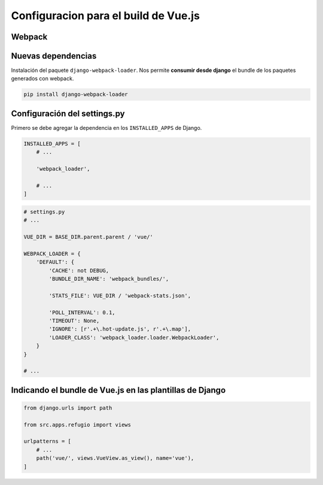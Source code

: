 =====================================
Configuracion para el build de Vue.js
=====================================

Webpack
=======

.. image:: https://www.campusmvp.es/recursos/image.axd?picture=/2017/4T/Webpack-Concepto.gif

Nuevas dependencias
===================

Instalación del paquete ``django-webpack-loader``. Nos permite **consumir desde django** el bundle de
los paquetes generados con webpack.

.. code:: bash

    pip install django-webpack-loader


Configuración del settings.py
=============================

Primero se debe agregar la dependencia en los ``INSTALLED_APPS`` de Django.

.. code:: python

    INSTALLED_APPS = [
        # ...

        'webpack_loader',

        # ...
    ]


.. code:: python

    # settings.py
    # ...

    VUE_DIR = BASE_DIR.parent.parent / 'vue/'

    WEBPACK_LOADER = {
        'DEFAULT': {
            'CACHE': not DEBUG,
            'BUNDLE_DIR_NAME': 'webpack_bundles/',

            'STATS_FILE': VUE_DIR / 'webpack-stats.json',

            'POLL_INTERVAL': 0.1,
            'TIMEOUT': None,
            'IGNORE': [r'.+\.hot-update.js', r'.+\.map'],
            'LOADER_CLASS': 'webpack_loader.loader.WebpackLoader',
        }
    }

    # ...


.. literalinclude :: ./../../../../../vue/webpack-stats.json
   :language: js

Indicando el bundle de Vue.js en las plantillas de Django
=========================================================

.. literalinclude :: ./../../../../src/apps/refugio/views/vue.py
   :language: python

.. literalinclude :: ./../../../../src/templates/vue/index.html
   :language: html

.. code:: python

   from django.urls import path

   from src.apps.refugio import views

   urlpatterns = [
       # ...
       path('vue/', views.VueView.as_view(), name='vue'),
   ]